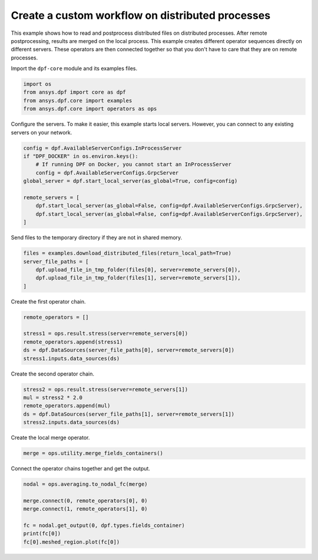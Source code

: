 
.. DO NOT EDIT.
.. THIS FILE WAS AUTOMATICALLY GENERATED BY SPHINX-GALLERY.
.. TO MAKE CHANGES, EDIT THE SOURCE PYTHON FILE:
.. "examples\07-distributed-post\01-distributed_workflows_on_remote.py"
.. LINE NUMBERS ARE GIVEN BELOW.

.. only:: html

    .. note::
        :class: sphx-glr-download-link-note

        :ref:`Go to the end <sphx_glr_download_examples_07-distributed-post_01-distributed_workflows_on_remote.py>`
        to download the full example code.

.. rst-class:: sphx-glr-example-title

.. _sphx_glr_examples_07-distributed-post_01-distributed_workflows_on_remote.py:


.. _ref_distributed_workflows_on_remote:

Create a custom workflow on distributed processes
~~~~~~~~~~~~~~~~~~~~~~~~~~~~~~~~~~~~~~~~~~~~~~~~~

This example shows how to read and postprocess distributed files on
distributed processes. After remote postprocessing, results are merged
on the local process. This example creates different operator
sequences directly on different servers. These operators are then
connected together so that you don't have to care that they are on
remote processes.

.. graphviz::

    digraph foo {
        graph [pad="0", nodesep="0.3", ranksep="0.3"]
        node [shape=box, style=filled, fillcolor="#ffcc00", margin="0"];
        rankdir=LR;
        splines=line;

        subgraph cluster_1 {
            ds01 [label="data_src", shape=box, style=filled, fillcolor=cadetblue2];

            ds01 -> stress1 [style=dashed];

            label="Server 1";
            style=filled;
            fillcolor=lightgrey;
        }

        subgraph cluster_2 {
            ds02 [label="data_src", shape=box, style=filled, fillcolor=cadetblue2];

            ds02 -> stress2 [style=dashed];
            stress2 -> mul;

            label="Server 2";
            style=filled;
            fillcolor=lightgrey;
        }

        stress1 -> "merge";
        mul -> "merge";
    }

.. GENERATED FROM PYTHON SOURCE LINES 49-50

Import the ``dpf-core`` module and its examples files.

.. GENERATED FROM PYTHON SOURCE LINES 50-56

.. code-block:: Python


    import os
    from ansys.dpf import core as dpf
    from ansys.dpf.core import examples
    from ansys.dpf.core import operators as ops








.. GENERATED FROM PYTHON SOURCE LINES 57-60

Configure the servers.
To make it easier, this example starts local servers. However, you can
connect to any existing servers on your network.

.. GENERATED FROM PYTHON SOURCE LINES 60-72

.. code-block:: Python


    config = dpf.AvailableServerConfigs.InProcessServer
    if "DPF_DOCKER" in os.environ.keys():
        # If running DPF on Docker, you cannot start an InProcessServer
        config = dpf.AvailableServerConfigs.GrpcServer
    global_server = dpf.start_local_server(as_global=True, config=config)

    remote_servers = [
        dpf.start_local_server(as_global=False, config=dpf.AvailableServerConfigs.GrpcServer),
        dpf.start_local_server(as_global=False, config=dpf.AvailableServerConfigs.GrpcServer),
    ]








.. GENERATED FROM PYTHON SOURCE LINES 73-74

Send files to the temporary directory if they are not in shared memory.

.. GENERATED FROM PYTHON SOURCE LINES 74-81

.. code-block:: Python


    files = examples.download_distributed_files(return_local_path=True)
    server_file_paths = [
        dpf.upload_file_in_tmp_folder(files[0], server=remote_servers[0]),
        dpf.upload_file_in_tmp_folder(files[1], server=remote_servers[1]),
    ]








.. GENERATED FROM PYTHON SOURCE LINES 82-83

Create the first operator chain.

.. GENERATED FROM PYTHON SOURCE LINES 83-91

.. code-block:: Python


    remote_operators = []

    stress1 = ops.result.stress(server=remote_servers[0])
    remote_operators.append(stress1)
    ds = dpf.DataSources(server_file_paths[0], server=remote_servers[0])
    stress1.inputs.data_sources(ds)








.. GENERATED FROM PYTHON SOURCE LINES 92-93

Create the second operator chain.

.. GENERATED FROM PYTHON SOURCE LINES 93-100

.. code-block:: Python


    stress2 = ops.result.stress(server=remote_servers[1])
    mul = stress2 * 2.0
    remote_operators.append(mul)
    ds = dpf.DataSources(server_file_paths[1], server=remote_servers[1])
    stress2.inputs.data_sources(ds)








.. GENERATED FROM PYTHON SOURCE LINES 101-102

Create the local merge operator.

.. GENERATED FROM PYTHON SOURCE LINES 102-105

.. code-block:: Python


    merge = ops.utility.merge_fields_containers()








.. GENERATED FROM PYTHON SOURCE LINES 106-107

Connect the operator chains together and get the output.

.. GENERATED FROM PYTHON SOURCE LINES 107-116

.. code-block:: Python


    nodal = ops.averaging.to_nodal_fc(merge)

    merge.connect(0, remote_operators[0], 0)
    merge.connect(1, remote_operators[1], 0)

    fc = nodal.get_output(0, dpf.types.fields_container)
    print(fc[0])
    fc[0].meshed_region.plot(fc[0])



.. image-sg:: /examples/07-distributed-post/images/sphx_glr_01-distributed_workflows_on_remote_001.png
   :alt: 01 distributed workflows on remote
   :srcset: /examples/07-distributed-post/images/sphx_glr_01-distributed_workflows_on_remote_001.png
   :class: sphx-glr-single-img


.. rst-class:: sphx-glr-script-out

 .. code-block:: none

    DPF stress_7491.964387Hz Field
      Location: Nodal
      Unit: Pa
      432 entities 
      Data:6 components and 432 elementary data 






.. rst-class:: sphx-glr-timing

   **Total running time of the script:** (0 minutes 0.663 seconds)


.. _sphx_glr_download_examples_07-distributed-post_01-distributed_workflows_on_remote.py:

.. only:: html

  .. container:: sphx-glr-footer sphx-glr-footer-example

    .. container:: sphx-glr-download sphx-glr-download-jupyter

      :download:`Download Jupyter notebook: 01-distributed_workflows_on_remote.ipynb <01-distributed_workflows_on_remote.ipynb>`

    .. container:: sphx-glr-download sphx-glr-download-python

      :download:`Download Python source code: 01-distributed_workflows_on_remote.py <01-distributed_workflows_on_remote.py>`


.. only:: html

 .. rst-class:: sphx-glr-signature

    `Gallery generated by Sphinx-Gallery <https://sphinx-gallery.github.io>`_
